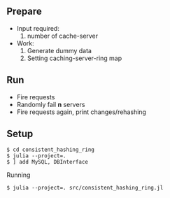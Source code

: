 ** Prepare
   - Input required:
     1. number of cache-server
   - Work:
     1. Generate dummy data
     2. Setting caching-server-ring map

** Run
   - Fire requests
   - Randomly fail *n* servers
   - Fire requests again, print changes/rehashing

** Setup
#+begin_src shell
$ cd consistent_hashing_ring
$ julia --project=.
$ ] add MySQL, DBInterface
#+end_src

Running
#+begin_src shell
$ julia --project=. src/consistent_hashing_ring.jl
#+end_src
